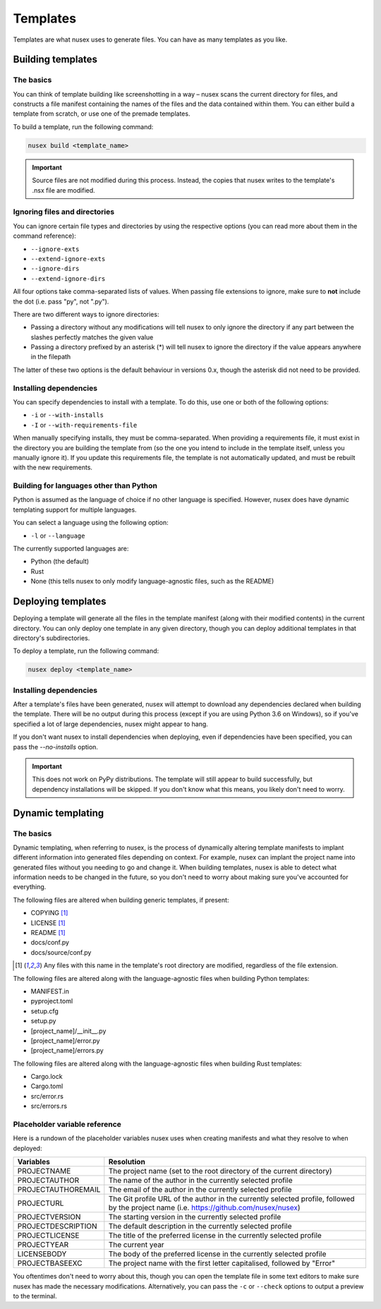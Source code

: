 Templates
#########

Templates are what nusex uses to generate files. You can have as many templates as you like.

Building templates
==================

The basics
----------

You can think of template building like screenshotting in a way – nusex scans the current directory for files, and constructs a file manifest containing the names of the files and the data contained within them. You can either build a template from scratch, or use one of the premade templates.

To build a template, run the following command:

.. code-block:: bash

    nusex build <template_name>

.. important::

    Source files are not modified during this process. Instead, the copies that nusex writes to the template's .nsx file are modified.

Ignoring files and directories
------------------------------

You can ignore certain file types and directories by using the respective options (you can read more about them in the command reference):

- ``--ignore-exts``
- ``--extend-ignore-exts``
- ``--ignore-dirs``
- ``--extend-ignore-dirs``

All four options take comma-separated lists of values. When passing file extensions to ignore, make sure to **not** include the dot (i.e. pass "py", not ".py").

There are two different ways to ignore directories:

- Passing a directory without any modifications will tell nusex to only ignore the directory if any part between the slashes perfectly matches the given value
- Passing a directory prefixed by an asterisk (*) will tell nusex to ignore the directory if the value appears anywhere in the filepath

The latter of these two options is the default behaviour in versions 0.x, though the asterisk did not need to be provided.

Installing dependencies
-----------------------

You can specify dependencies to install with a template. To do this, use one or both of the following options:

- ``-i`` or ``--with-installs``
- ``-I`` or ``--with-requirements-file``

When manually specifying installs, they must be comma-separated. When providing a requirements file, it must exist in the directory you are building the template from (so the one you intend to include in the template itself, unless you manually ignore it). If you update this requirements file, the template is not automatically updated, and must be rebuilt with the new requirements.

Building for languages other than Python
----------------------------------------

Python is assumed as the language of choice if no other language is specified. However, nusex does have dynamic templating support for multiple languages.

You can select a language using the following option:

- ``-l`` or ``--language``

The currently supported languages are:

- Python (the default)
- Rust
- None (this tells nusex to only modify language-agnostic files, such as the README)

Deploying templates
===================

Deploying a template will generate all the files in the template manifest (along with their modified contents) in the current directory. You can only deploy one template in any given directory, though you can deploy additional templates in that directory's subdirectories.

To deploy a template, run the following command:

.. code-block:: bash

    nusex deploy <template_name>

Installing dependencies
-----------------------

After a template's files have been generated, nusex will attempt to download any dependencies declared when building the template. There will be no output during this process (except if you are using Python 3.6 on Windows), so if you've specified a lot of large dependencies, nusex might appear to hang.

If you don't want nusex to install dependencies when deploying, even if dependencies have been specified, you can pass the `--no-installs` option.

.. important::

    This does not work on PyPy distributions. The template will still appear to build successfully, but dependency installations will be skipped. If you don't know what this means, you likely don't need to worry.

Dynamic templating
==================

The basics
----------

Dynamic templating, when referring to nusex, is the process of dynamically altering template manifests to implant different information into generated files depending on context. For example, nusex can implant the project name into generated files without you needing to go and change it. When building templates, nusex is able to detect what information needs to be changed in the future, so you don't need to worry about making sure you've accounted for everything.

The following files are altered when building generic templates, if present:

- COPYING [#f1]_
- LICENSE [#f1]_
- README [#f1]_
- docs/conf.py
- docs/source/conf.py

.. [#f1] Any files with this name in the template's root directory are modified, regardless of the file extension.

The following files are altered along with the language-agnostic files when building Python templates:

- MANIFEST.in
- pyproject.toml
- setup.cfg
- setup.py
- [project_name]/\_\_init\_\_.py
- [project_name]/error.py
- [project_name]/errors.py

The following files are altered along with the language-agnostic files when building Rust templates:

- Cargo.lock
- Cargo.toml
- src/error.rs
- src/errors.rs

Placeholder variable reference
------------------------------

Here is a rundown of the placeholder variables nusex uses when creating manifests and what they resolve to when deployed:

.. list-table::
    :widths: 1 5
    :header-rows: 1

    * - Variables
      - Resolution
    * - PROJECTNAME
      - The project name (set to the root directory of the current directory)
    * - PROJECTAUTHOR
      - The name of the author in the currently selected profile
    * - PROJECTAUTHOREMAIL
      - The email of the author in the currently selected profile
    * - PROJECTURL
      - The Git profile URL of the author in the currently selected profile, followed by the project name (i.e. https://github.com/nusex/nusex)
    * - PROJECTVERSION
      - The starting version in the currently selected profile
    * - PROJECTDESCRIPTION
      - The default description in the currently selected profile
    * - PROJECTLICENSE
      - The title of the preferred license in the currently selected profile
    * - PROJECTYEAR
      - The current year
    * - LICENSEBODY
      - The body of the preferred license in the currently selected profile
    * - PROJECTBASEEXC
      - The project name with the first letter capitalised, followed by "Error"

You oftentimes don't need to worry about this, though you can open the template file in some text editors to make sure nusex has made the necessary modifications. Alternatively, you can pass the ``-c`` or ``--check`` options to output a preview to the terminal.
